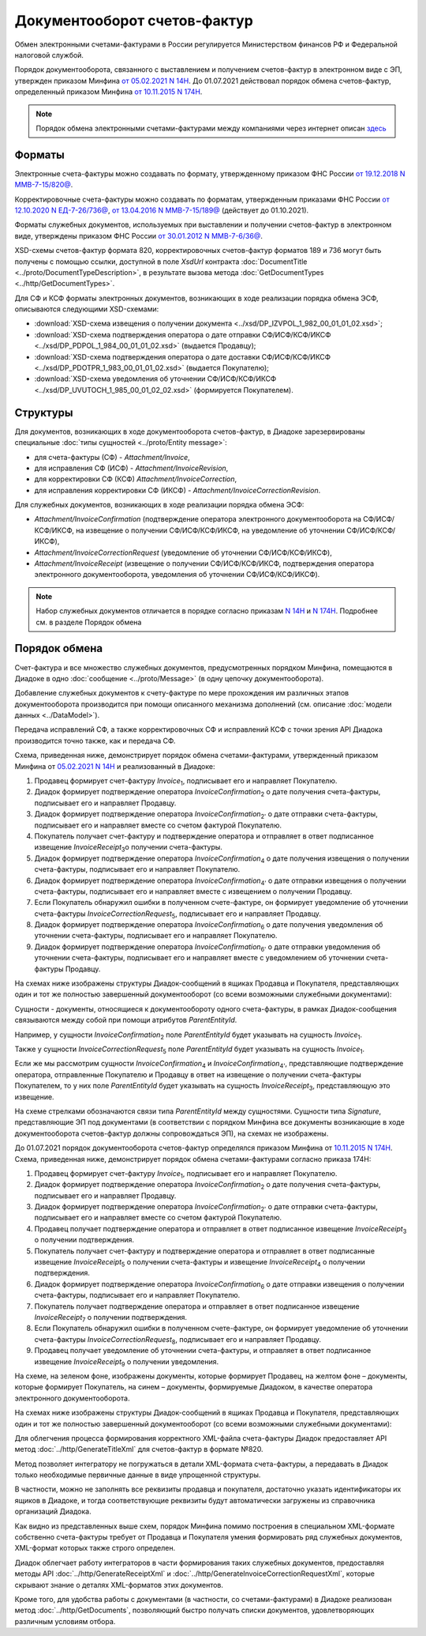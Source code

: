 Документооборот счетов-фактур
=============================

Обмен электронными счетами-фактурами в России регулируется Министерством финансов РФ и Федеральной налоговой службой.

Порядок документооборота, связанного с выставлением и получением счетов-фактур в электронном виде с ЭП, утвержден приказом Минфина `от 05.02.2021 N 14Н <https://normativ.kontur.ru/document?moduleId=1&documentId=385831>`__. До 01.07.2021 действовал порядок обмена счетов-фактур, определенный приказом Минфина `от 10.11.2015 N 174Н <https://normativ.kontur.ru/document?moduleId=1&documentId=268278>`__.

.. note::
    Порядок обмена электронными счетами-фактурами между компаниями через интернет описан `здесь <http://www.diadoc.ru/docs/e-invoice/interchange>`__

Форматы
-------

Электронные счета-фактуры можно создавать по формату, утвержденному приказом ФНС России `от 19.12.2018 N ММВ-7-15/820@ <https://normativ.kontur.ru/document?moduleId=1&documentId=328588>`__.

Корректировочные счета-фактуры можно создавать по форматам, утвержденным приказами ФНС России `от 12.10.2020 N ЕД-7-26/736@ <https://normativ.kontur.ru/document?moduleId=1&documentId=375857>`_, `от 13.04.2016 N ММВ-7-15/189@ <https://normativ.kontur.ru/document?moduleId=1&documentId=339567>`_ (действует до 01.10.2021).

Форматы служебных документов, используемых при выставлении и получении счетов-фактур в электронном виде, утверждены приказом ФНС России `от 30.01.2012 N ММВ-7-6/36@ <https://normativ.kontur.ru/document?moduleId=1&documentId=200672>`__.

XSD-схемы счетов-фактур формата 820, корректировочных счетов-фактур форматов 189 и 736 могут быть получены с помощью ссылки, доступной в поле *XsdUrl* контракта :doc:`DocumentTitle <../proto/DocumentTypeDescription>`, в результате вызова метода :doc:`GetDocumentTypes <../http/GetDocumentTypes>`.

Для СФ и КСФ форматы электронных документов, возникающих в ходе реализации порядка обмена ЭСФ, описываются следующими XSD-схемами:

-  :download:`XSD-схема извещения о получении документа <../xsd/DP_IZVPOL_1_982_00_01_01_02.xsd>`;

-  :download:`XSD-схема подтверждения оператора о дате отправки СФ/ИСФ/КСФ/ИКСФ <../xsd/DP_PDPOL_1_984_00_01_01_02.xsd>` (выдается Продавцу);

-  :download:`XSD-схема подтверждения оператора о дате доставки СФ/ИСФ/КСФ/ИКСФ <../xsd/DP_PDOTPR_1_983_00_01_01_02.xsd>` (выдается Покупателю);

-  :download:`XSD-схема уведомления об уточнении СФ/ИСФ/КСФ/ИКСФ <../xsd/DP_UVUTOCH_1_985_00_01_02_02.xsd>` (формируется Покупателем).


Структуры
---------

Для документов, возникающих в ходе документооборота счетов-фактур, в Диадоке зарезервированы специальные :doc:`типы сущностей <../proto/Entity message>`:

- для счета-фактуры (СФ) - *Attachment/Invoice*,

- для исправления СФ (ИСФ) - *Attachment/InvoiceRevision*,

- для корректировки СФ (КСФ) *Attachment/InvoiceCorrection*,

- для исправления корректировки СФ (ИКСФ) - *Attachment/InvoiceCorrectionRevision*.

Для служебных документов, возникающих в ходе реализации порядка обмена ЭСФ:

-  *Attachment/InvoiceConfirmation* (подтверждение оператора электронного документооборота на СФ/ИСФ/КСФ/ИКСФ, на извещение о получении СФ/ИСФ/КСФ/ИКСФ, на уведомление об уточнении СФ/ИСФ/КСФ/ИКСФ),

-  *Attachment/InvoiceCorrectionRequest* (уведомление об уточнении СФ/ИСФ/КСФ/ИКСФ),

-  *Attachment/InvoiceReceipt* (извещение о получении СФ/ИСФ/КСФ/ИКСФ, подтверждения оператора электронного документооборота, уведомления об уточнении СФ/ИСФ/КСФ/ИКСФ).

.. note::
    Набор служебных документов отличается в порядке согласно приказам `N 14Н <https://normativ.kontur.ru/document?moduleId=1&documentId=385831>`_ и `N 174Н <https://normativ.kontur.ru/document?moduleId=1&documentId=268278>`_. Подробнее см. в разделе Порядок обмена


Порядок обмена
--------------

Счет-фактура и все множество служебных документов, предусмотренных порядком Минфина, помещаются в Диадоке в одно :doc:`сообщение <../proto/Message>` (в одну цепочку документооборота).

Добавление служебных документов к счету-фактуре по мере прохождения им различных этапов документооборота производится при помощи описанного механизма дополнений (см. описание :doc:`модели данных <../DataModel>`).

Передача исправлений СФ, а также корректировочных СФ и исправлений КСФ с точки зрения API Диадока производится точно также, как и передача СФ.

Схема, приведенная ниже, демонстрирует порядок обмена счетами-фактурами, утвержденный приказом Минфина от `05.02.2021 N 14Н <https://normativ.kontur.ru/document?moduleId=1&documentId=385831>`_ и реализованный в Диадоке:

#.  Продавец формирует счет-фактуру *Invoice*\ :sub:`1`\, подписывает его и направляет Покупателю.

#.  Диадок формирует подтверждение оператора *InvoiceConfirmation*\ :sub:`2`\  о дате получения счета-фактуры, подписывает его и направляет Продавцу.

#.  Диадок формирует подтверждение оператора *InvoiceConfirmation*\ :sub:`2'`\  о дате отправки счета-фактуры, подписывает его и направляет вместе со счетом фактурой Покупателю.

#.  Покупатель получает счет-фактуру и подтверждение оператора и отправляет в ответ подписанное извещение *InvoiceReceipt*\ :sub:`3`\ о получении счета-фактуры.

#.  Диадок формирует подтверждение оператора *InvoiceConfirmation*\ :sub:`4`\  о дате получения извещения о получении счета-фактуры, подписывает его и направляет Покупателю.

#.  Диадок формирует подтверждение оператора *InvoiceConfirmation*\ :sub:`4'`\  о дате отправки извещения о получении счета-фактуры, подписывает его и направляет вместе с извещением о получении Продавцу.

#.  Если Покупатель обнаружил ошибки в полученном счете-фактуре, он формирует уведомление об уточнении счета-фактуры *InvoiceCorrectionRequest*\ :sub:`5`\, подписывает его и направляет Продавцу.

#.  Диадок формирует подтверждение оператора *InvoiceConfirmation*\ :sub:`6`\  о дате получения уведомления об уточнении счета-фактуры, подписывает его и направляет Покупателю.

#.  Диадок формирует подтверждение оператора *InvoiceConfirmation*\ :sub:`6'`\  о дате отправки уведомления об уточнении счета-фактуры, подписывает его и направляет вместе с уведомлением об уточнении счета-фактуры Продавцу.


.. image:: ../_static/img/docflows/scheme-14n-invoice-docflow.png
	:align: center

На схемах ниже изображены структуры Диадок-сообщений в ящиках Продавца и Покупателя, представляющих один и тот же полностью завершенный документооборот (со всеми возможными служебными документами):

.. image:: ../_static/img/docflows/scheme-14n-invoice-seller-docflow.png
	:align: center

.. image:: ../_static/img/docflows/scheme-14n-invoice-buyer-docflow.png
	:align: center

Сущности - документы, относящиеся к документообороту одного счета-фактуры, в рамках Диадок-сообщения связываются между собой при помощи атрибутов *ParentEntityId*.

Например, у сущности *InvoiceConfirmation*\ :sub:`2`\  поле *ParentEntityId* будет указывать на сущность *Invoice*\ :sub:`1`\.

Также у сущности *InvoiceCorrectionRequest*\ :sub:`5`\  поле *ParentEntityId* будет указывать на сущность *Invoice*\ :sub:`1`\.

Если же мы рассмотрим сущности *InvoiceConfirmation*\ :sub:`4`\  и *InvoiceConfirmation*\ :sub:`4'`\, представляющие подтверждение оператора, отправленные Покупателю и Продавцу в ответ на извещение о получении счета-фактуры Покупателем, то у них поле *ParentEntityId* будет указывать на сущность *InvoiceReceipt*\ :sub:`3`\, представляющую это извещение.

На схеме стрелками обозначаются связи типа *ParentEntityId* между сущностями. Сущности типа *Signature*, представляющие ЭП под документами (в соответствии с порядком Минфина все документы возникающие в ходе документооборота счетов-фактур должны сопровождаться ЭП), на схемах не изображены.

До 01.07.2021 порядок документооборота счетов-фактур определялся приказом Минфина от `10.11.2015 N 174Н <https://normativ.kontur.ru/document?moduleId=1&documentId=268278>`__.
Схема, приведенная ниже, демонстрирует порядок обмена счетами-фактурами согласно приказа 174Н:

#.  Продавец формирует счет-фактуру *Invoice*\ :sub:`1`\, подписывает его и направляет Покупателю.

#.  Диадок формирует подтверждение оператора *InvoiceConfirmation*\ :sub:`2`\  о дате получения счета-фактуры, подписывает его и направляет Продавцу.

#.  Диадок формирует подтверждение оператора *InvoiceConfirmation*\ :sub:`2'`\  о дате отправки счета-фактуры, подписывает его и направляет вместе со счетом фактурой Покупателю.

#.  Продавец получает подтверждение оператора и отправляет в ответ подписанное извещение *InvoiceReceipt*\ :sub:`3`\  о получении подтверждения.

#.  Покупатель получает счет-фактуру и подтверждение оператора и отправляет в ответ подписанные извещение *InvoiceReceipt*\ :sub:`5`\  о получении счета-фактуры и извещение *InvoiceReceipt*\ :sub:`4`\  о получении подтверждения.

#.  Диадок формирует подтверждение оператора *InvoiceConfirmation*\ :sub:`6`\  о дате отправки извещения о получении счета-фактуры, подписывает его и направляет Покупателю.

#.  Покупатель получает подтверждение оператора и отправляет в ответ подписанное извещение *InvoiceReceipt*\ :sub:`7`\  о получении подтверждения.

#.  Если Покупатель обнаружил ошибки в полученном счете-фактуре, он формирует уведомление об уточнении счета-фактуры *InvoiceCorrectionRequest*\ :sub:`8`\, подписывает его и направляет Продавцу.

#.  Продавец получает уведомление об уточнении счета-фактуры, и отправляет в ответ подписанное извещение *InvoiceReceipt*\ :sub:`9`\  о получении уведомления.

.. image:: ../_static/img/docflows/scheme-01-invoice-docflow.png
	:align: center

На схеме, на зеленом фоне, изображены документы, которые формирует Продавец, на желтом фоне – документы, которые формирует Покупатель, на синем – документы, формируемые Диадоком, в качестве оператора электронного документооборота.

На схемах ниже изображены структуры Диадок-сообщений в ящиках Продавца и Покупателя, представляющих один и тот же полностью завершенный документооборот (со всеми возможными служебными документами):

.. image:: ../_static/img/docflows/scheme-07-invoice-docflow-2.png
	:align: center

.. image:: ../_static/img/docflows/scheme-08-invoice-docflow-3.png
	:align: center


Для облегчения процесса формирования корректного XML-файла счета-фактуры Диадок предоставляет API метод :doc:`../http/GenerateTitleXml` для счетов-фактур в формате №820.

Метод позволяет интегратору не погружаться в детали XML-формата счета-фактуры, а передавать в Диадок только необходимые первичные данные в виде упрощенной структуры.

В частности, можно не заполнять все реквизиты продавца и покупателя, достаточно указать идентификаторы их ящиков в Диадоке, и тогда соответствующие реквизиты будут автоматически загружены из справочника организаций Диадока.

Как видно из представленных выше схем, порядок Минфина помимо построения в специальном XML-формате собственно счета-фактуры требует от Продавца и Покупателя умения формировать ряд служебных документов, XML-формат которых также строго определен.

Диадок облегчает работу интеграторов в части формирования таких служебных документов, предоставляя методы API :doc:`../http/GenerateReceiptXml` и :doc:`../http/GenerateInvoiceCorrectionRequestXml`, которые скрывают знание о деталях XML-форматов этих документов.

Кроме того, для удобства работы с документами (в частности, со счетами-фактурами) в Диадоке реализован метод :doc:`../http/GetDocuments`, позволяющий быстро получать списки документов, удовлетворяющих различным условиям отбора.

.. |image0| image:: ../_static/img/diadoc-api-invoice-docflow.png
.. |image1| image:: ../_static/img/diadoc-api-data-model-invoice.png
.. |image2| image:: ../_static/img/docflows/invoice.jpg
